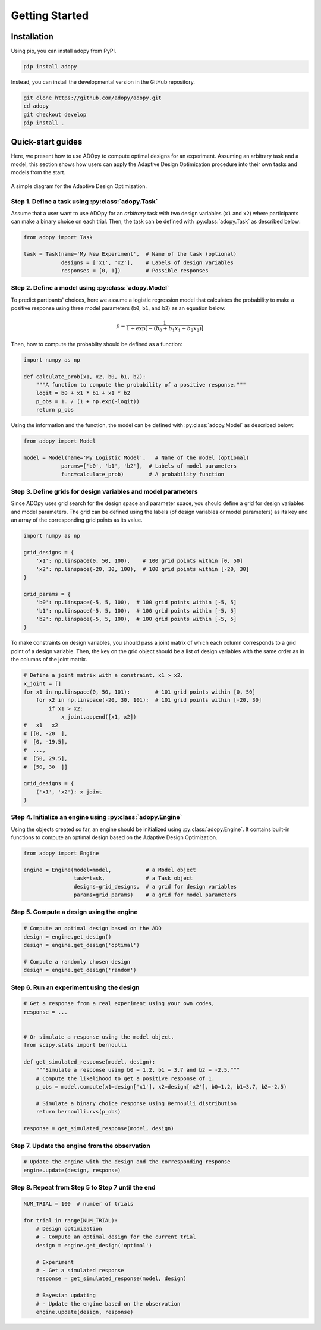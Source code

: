 Getting Started
===============

Installation
------------

Using pip, you can install adopy from PyPI.

.. code:: bash

    pip install adopy

Instead, you can install the developmental version in the GitHub repository.

.. code:: bash

    git clone https://github.com/adopy/adopy.git
    cd adopy
    git checkout develop
    pip install .

Quick-start guides
------------------

Here, we present how to use ADOpy to compute optimal designs for an experiment.
Assuming an arbitrary task and a model, this section shows how users can apply
the Adaptive Design Optimization procedure into their own tasks and models
from the start.

.. figure:: ./_static/images/ado-figure.png
    :width: 100%
    :align: center

    A simple diagram for the Adaptive Design Optimization.

Step 1. Define a task using :py:class:`adopy.Task`
~~~~~~~~~~~~~~~~~~~~~~~~~~~~~~~~~~~~~~~~~~~~~~~~~~

Assume that a user want to use ADOpy for an *arbitrary* task with two design
variables (``x1`` and ``x2``) where participants can make a binary choice on each
trial. Then, the task can be defined with :py:class:`adopy.Task` as described below:

.. code:: python

    from adopy import Task

    task = Task(name='My New Experiment',  # Name of the task (optional)
                designs = ['x1', 'x2'],    # Labels of design variables
                responses = [0, 1])        # Possible responses

Step 2. Define a model using :py:class:`adopy.Model`
~~~~~~~~~~~~~~~~~~~~~~~~~~~~~~~~~~~~~~~~~~~~~~~~~~~~

To predict partipants' choices, here we assume a logistic regression model
that calculates the probability to make a positive response using three model
parameters (``b0``, ``b1``, and ``b2``) as an equation below:

.. math::

    p = \frac{1}{1 + \exp\left[ - (b_0 + b_1 x_1 + b_2 x_2) \right]}

Then, how to compute the probabilty should be defined as a function:

.. code:: python

    import numpy as np

    def calculate_prob(x1, x2, b0, b1, b2):
        """A function to compute the probability of a positive response."""
        logit = b0 + x1 * b1 + x1 * b2
        p_obs = 1. / (1 + np.exp(-logit))
        return p_obs

Using the information and the function, the model can be defined with
:py:class:`adopy.Model` as described below:

.. code:: python

    from adopy import Model

    model = Model(name='My Logistic Model',   # Name of the model (optional)
                params=['b0', 'b1', 'b2'],  # Labels of model parameters
                func=calculate_prob)        # A probability function


Step 3. Define grids for design variables and model parameters
~~~~~~~~~~~~~~~~~~~~~~~~~~~~~~~~~~~~~~~~~~~~~~~~~~~~~~~~~~~~~~

Since ADOpy uses grid search for the design space and parameter space,
you should define a grid for design variables and model parameters.
The grid can be defined using the labels (of design variables or model
parameters) as its key and an array of the corresponding grid points
as its value.

.. code:: python

    import numpy as np

    grid_designs = {
        'x1': np.linspace(0, 50, 100),    # 100 grid points within [0, 50]
        'x2': np.linspace(-20, 30, 100),  # 100 grid points within [-20, 30]
    }

    grid_params = {
        'b0': np.linspace(-5, 5, 100),  # 100 grid points within [-5, 5]
        'b1': np.linspace(-5, 5, 100),  # 100 grid points within [-5, 5]
        'b2': np.linspace(-5, 5, 100),  # 100 grid points within [-5, 5]
    }

To make constraints on design variables, you should pass a joint matrix
of which each column corresponds to a grid point of a design variable.
Then, the key on the grid object should be a list of design variables
with the same order as in the columns of the joint matrix.

.. code:: python

    # Define a joint matrix with a constraint, x1 > x2.
    x_joint = []
    for x1 in np.linspace(0, 50, 101):        # 101 grid points within [0, 50]
        for x2 in np.linspace(-20, 30, 101):  # 101 grid points within [-20, 30]
            if x1 > x2:
                x_joint.append([x1, x2])
    #   x1   x2
    # [[0, -20  ],
    #  [0, -19.5],
    #  ...,
    #  [50, 29.5],
    #  [50, 30  ]]

    grid_designs = {
        ('x1', 'x2'): x_joint
    }

Step 4. Initialize an engine using :py:class:`adopy.Engine`
~~~~~~~~~~~~~~~~~~~~~~~~~~~~~~~~~~~~~~~~~~~~~~~~~~~~~~~~~~~

Using the objects created so far, an engine should be initialized using
:py:class:`adopy.Engine`. It contains built-in functions to compute an
optimal design based on the Adaptive Design Optimization.

.. code:: python

    from adopy import Engine

    engine = Engine(model=model,           # a Model object
                    task=task,             # a Task object
                    designs=grid_designs,  # a grid for design variables
                    params=grid_params)    # a grid for model parameters


Step 5. Compute a design using the engine
~~~~~~~~~~~~~~~~~~~~~~~~~~~~~~~~~~~~~~~~~

.. code:: python

    # Compute an optimal design based on the ADO
    design = engine.get_design()
    design = engine.get_design('optimal')

    # Compute a randomly chosen design
    design = engine.get_design('random')


Step 6. Run an experiment using the design
~~~~~~~~~~~~~~~~~~~~~~~~~~~~~~~~~~~~~~~~~~

.. code:: python

    # Get a response from a real experiment using your own codes,
    response = ...


    # Or simulate a response using the model object.
    from scipy.stats import bernoulli

    def get_simulated_response(model, design):
        """Simulate a response using b0 = 1.2, b1 = 3.7 and b2 = -2.5."""
        # Compute the likelihood to get a positive response of 1.
        p_obs = model.compute(x1=design['x1'], x2=design['x2'], b0=1.2, b1=3.7, b2=-2.5)

        # Simulate a binary choice response using Bernoulli distribution
        return bernoulli.rvs(p_obs)

    response = get_simulated_response(model, design)

Step 7. Update the engine from the observation
~~~~~~~~~~~~~~~~~~~~~~~~~~~~~~~~~~~~~~~~~~~~~~

.. code:: python

    # Update the engine with the design and the corresponding response
    engine.update(design, response)


Step 8. Repeat from Step 5 to Step 7 until the end
~~~~~~~~~~~~~~~~~~~~~~~~~~~~~~~~~~~~~~~~~~~~~~~~~~

.. code:: python

    NUM_TRIAL = 100  # number of trials

    for trial in range(NUM_TRIAL):
        # Design optimization
        # - Compute an optimal design for the current trial
        design = engine.get_design('optimal')

        # Experiment
        # - Get a simulated response
        response = get_simulated_response(model, design)

        # Bayesian updating
        # - Update the engine based on the observation
        engine.update(design, response)
